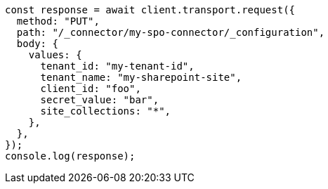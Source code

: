 // This file is autogenerated, DO NOT EDIT
// Use `node scripts/generate-docs-examples.js` to generate the docs examples

[source, js]
----
const response = await client.transport.request({
  method: "PUT",
  path: "/_connector/my-spo-connector/_configuration",
  body: {
    values: {
      tenant_id: "my-tenant-id",
      tenant_name: "my-sharepoint-site",
      client_id: "foo",
      secret_value: "bar",
      site_collections: "*",
    },
  },
});
console.log(response);
----
